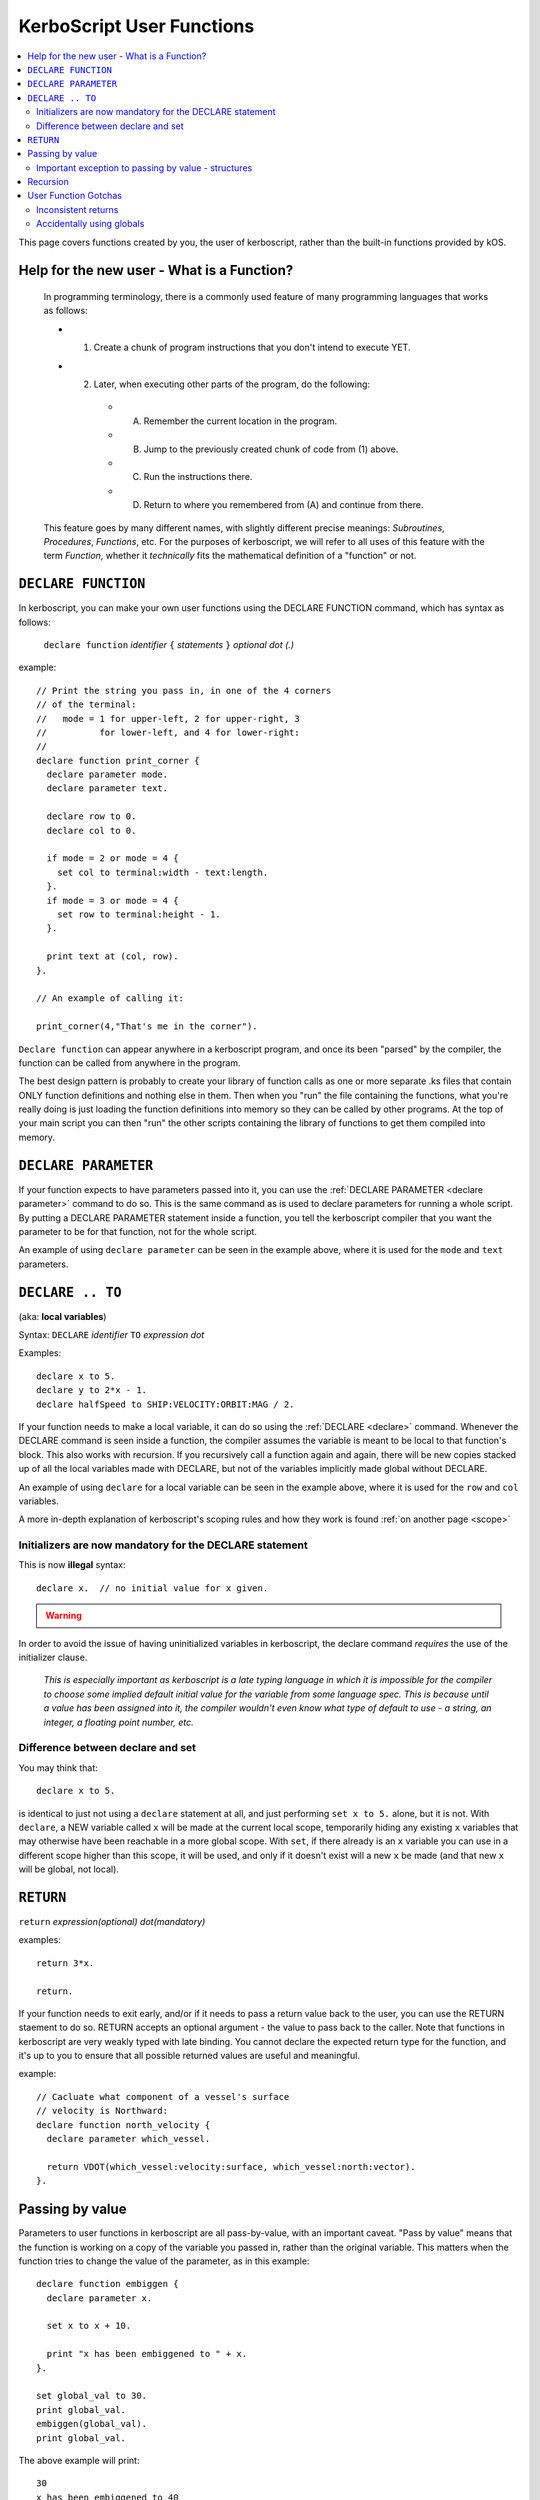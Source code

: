 .. _user_functions:

**KerboScript** User Functions
==============================

.. contents::
    :local:
    :depth: 2

This page covers functions created by you, the user of kerboscript,
rather than the built-in functions provided by kOS.

Help for the new user - What is a Function?
-------------------------------------------

    In programming terminology, there is a commonly used feature of
    many programming languages that works as follows:

    - 1. Create a chunk of program instructions that you don't intend to execute YET.
    - 2. Later, when executing other parts of the program, do the following:
       - A. Remember the current location in the program.
       - B. Jump to the previously created chunk of code from (1) above.
       - C. Run the instructions there.
       - D. Return to where you remembered from (A) and continue from there.

    This feature goes by many different names, with slightly different
    precise meanings: *Subroutines*, *Procedures*, *Functions*, etc.
    For the purposes of kerboscript, we will refer to all uses of this
    feature with the term *Function*, whether it *technically* fits the
    mathematical definition of a "function" or not.

.. _declare function:

``DECLARE FUNCTION``
--------------------

In kerboscript, you can make your own user functions using the
DECLARE FUNCTION command, which has syntax as follows:

  ``declare function`` *identifier* ``{`` *statements* ``}`` *optional dot (.)*

example::

    // Print the string you pass in, in one of the 4 corners
    // of the terminal:
    //   mode = 1 for upper-left, 2 for upper-right, 3
    //          for lower-left, and 4 for lower-right:
    //
    declare function print_corner {
      declare parameter mode.
      declare parameter text.

      declare row to 0.
      declare col to 0.

      if mode = 2 or mode = 4 {
        set col to terminal:width - text:length.
      }.
      if mode = 3 or mode = 4 {
        set row to terminal:height - 1.
      }.

      print text at (col, row).
    }.

    // An example of calling it:
    
    print_corner(4,"That's me in the corner").

``Declare function`` can appear anywhere in a kerboscript program,
and once its been "parsed" by the compiler, the function can be called
from anywhere in the program.  

The best design pattern is probably to create your library of function
calls as one or more separate .ks files that contain ONLY function
definitions and nothing else in them.  Then when you "run" the file
containing the functions, what you're really doing is just loading
the function definitions into memory so they can be called by other
programs.  At the top of your main script you can then "run" the
other scripts containing the library of functions to get them
compiled into memory.

``DECLARE PARAMETER``
---------------------

If your function expects to have parameters passed into it, you can
use the :ref:`DECLARE PARAMETER <declare parameter>` command to do
so.  This is the same command as is used to declare parameters for
running a whole script.  By putting a DECLARE PARAMETER statement
inside a function, you tell the kerboscript compiler that you want
the parameter to be for that function, not for the whole script.

An example of using ``declare parameter`` can be seen in the example
above, where it is used for the ``mode`` and ``text`` parameters.

``DECLARE .. TO``
-----------------

(aka: **local variables**)

Syntax: ``DECLARE`` *identifier* ``TO`` *expression* *dot*

Examples::

    declare x to 5.
    declare y to 2*x - 1.
    declare halfSpeed to SHIP:VELOCITY:ORBIT:MAG / 2.

If your function needs to make a local variable, it can do so using
the :ref:`DECLARE <declare>` command.  Whenever the DECLARE command is
seen inside a function, the compiler assumes the variable is meant to
be local to that function's block.  This also works with recursion.
If you recursively call a function again and again, there will be 
new copies stacked up of all the local variables made with DECLARE,
but not of the variables implicitly made global without DECLARE.

An example of using ``declare`` for a local variable can be seen in
the example above, where it is used for the ``row`` and ``col`` variables.

A more in-depth explanation of kerboscript's scoping rules and how they
work is found :ref:`on another page <scope>`

Initializers are now mandatory for the DECLARE statement
::::::::::::::::::::::::::::::::::::::::::::::::::::::::

This is now **illegal** syntax::

    declare x.  // no initial value for x given.

.. warning::
  .. versionadded:: 0.17
    **Breaking Change:** The kerboscript from prior versions
    of kOS did allow you do make ``declare`` statements 
    without any initializers in them (and in fact you couldn't
    provide an initializer for them in prior versions even if
    you wanted to.)

In order to avoid the issue of having uninitialized variables in
kerboscript, the declare command *requires* the use of the
initializer clause.

  *This is especially important as kerboscript is a late typing
  language in which it is impossible for the compiler to choose
  some implied default initial value for the variable from some
  language spec.  This is because until a value has been assigned
  into it, the compiler wouldn't even know what type of default to
  use - a string, an integer, a floating point number, etc.*

Difference between declare and set
::::::::::::::::::::::::::::::::::

You may think that::

    declare x to 5.

is identical to just not using a ``declare`` statement
at all, and just performing ``set x to 5.`` alone, but
it is not.  With ``declare``, a NEW variable called ``x`` will be made
at the current local scope, temporarily hiding any existing ``x``
variables that may otherwise have been reachable in a more global scope.
With ``set``, if there already is an ``x`` variable you can use in a
different scope higher than this scope, it will be used, and only
if it doesn't exist will a new ``x`` be made (and that new ``x`` will
be global, not local).

.. _return:

``RETURN``
----------

``return`` *expression(optional)* *dot(mandatory)*

examples::

    return 3*x.
    
    return.

If your function needs to exit early, and/or if it needs to pass a
return value back to the user, you can use the RETURN staement to
do so.  RETURN accepts an optional argument - the value to pass back
to the caller.  Note that functions in kerboscript are very weakly
typed with late binding.  You cannot declare the expected return
type for the function, and it's up to you to ensure that all possible
returned values are useful and meaningful.

example::

    // Cacluate what component of a vessel's surface
    // velocity is Northward:
    declare function north_velocity {
      declare parameter which_vessel.

      return VDOT(which_vessel:velocity:surface, which_vessel:north:vector).
    }.

Passing by value
----------------

Parameters to user functions in kerboscript are all pass-by-value, with
an important caveat.  "Pass by value" means that the function is 
working on a copy of the variable you passed in, rather than the
original variable.  This matters when the function tries to change the
value of the parameter, as in this example::

    declare function embiggen {
      declare parameter x.

      set x to x + 10.

      print "x has been embiggened to " + x.
    }.
    
    set global_val to 30.
    print global_val.
    embiggen(global_val).
    print global_val.

The above example will print::

    30
    x has been embiggened to 40
    30

Although the function added 10 to its OWN copy of the parameter, the 
caller's copy of the parameter remained unchanged.

Important exception to passing by value - structures
::::::::::::::::::::::::::::::::::::::::::::::::::::

If the value being sent to the function as its parameter is a
complex structure consisting of sub-parts (i.e. if it has
suffxes) rather than being a simple single scalar value like a
number, then the copy in the function is *really* a copy of
the reference pointing to the object, so changes you make
in the object really WILL change it, as shown here::

    define function half_vector {
      define parameter vec. //vector passed in.

      print "full vector is " + vec.

      set vec:x to vec:x/2.
      set vec:y to vec:y/2.
      set vec:z to vec:z/2.

      print "half vector is " + vec.
    }.

    set global_vec to V(10,20,30).
    half_vector(global_vec).
    print "afterward, global_vec is now " + global_vec.

This will give the following result::

    full vector is v(10,20,30)
    half vector is v(5,10,15)
    afterward, global_vec is now v(5,10,15)

Because a vector is a suffixed structure, it effectively acts as if 
it was passed in by reference instead of by value, and so when it
was changed in the function, the caller's original copy is what was
being changed.

This may be hard to get used to for new programmers, however
experienced programmers who use some modern object-oriented languages
will find this behavior very familiar.  Only primitives are passed by
value.  Structures are passed by their reference rather than trying to
make a deep copy of the object for the function to use.

*This behavior is inherited from the fact that kerboscript is 
implemented on top of C#, which is one of several OOP languages that
work like this.*

Recursion
---------

Recursive algorithms (TODO: wikipedia link) are possible with kerboscript
functions, provided you remember to always exclusively use local variables
made with the ``declare .. to`` statement in the body of the function, and 
never use global variables for something that you intended to be
different per recursive call.


User Function Gotchas
---------------------

Inconsistent returns
::::::::::::::::::::

Note that if you sometimes do and sometimes don't return a value, from
the same function, as in the example here::

    // A badly designed function, with inconsistency
    // in whether or not it returns a value:
    // 
    DECLARE FUNCTION foo {
       DECLARE PARAMETER x.
       IF X < 0 {
         RETURN. // no return value.
       } ELSE {
         RETURN "hello". // a string return value
       }.
    }.

Then the kerboscript compiler is not clever enough to detect this
and warn you about it.  The internal stack will not get corrupted
by this error, as some experienced programmers might expect upon
hearing this (because secretly all kerboscript user functions
return a value even if it's never used, so there's universally
always something to pop off the stack even for the empty return
statements.) However, you will still have to deal with the fact
that the calling program might be getting nulls back some of the
time if you make this programming error.

In general, make sure that if you *sometimes* return a value from
a user function, that you *always* do so in every path through your
function.

Accidentally using globals
::::::::::::::::::::::::::

It is possible to accidentally create global variables
when you didn't meant to, just because you made a typo.

For example::

    define function mean {
      declare parameter the_list.
      declare sum to 0.

      for item in the_list {
        set dum to sum + item. // typo - said 'dum' instead of 'sum'.
      }.

      return sum / the_list:length.
    }.

The above example contains a typo that causes a global variable to be 
made where you didn't mean to.  You wanted to say "sum" but said "dum" 
and insted of that being an error, kerboscript happily said "okay,
well since you're setting a variable name that doesn't exist yet,
I'll make it for you implicitly" (and it ends up being a global).

When you are writing libraries of code for yourself to call, this can
really be annoying.  And it's a very common problem with "sloppy"
declaration languages that allow you to use variable names without
declaring them first.  Most such languages have provided a way to
catch the problem, and allow you to instruct the compiler "please
don't let me do that.  Please force me to declare everything".

The way that is done in kerboscript is by using a ``NOLAZYGLOBAL`` 
section, :ref:`as described here <nolazyglobal>`.

Had the function above been wrapped inside a NOLAZYGLOBAL section,
the typo would be noticed::

    nolazyglobal {

      define function mean {
        declare parameter the_list.
        declare sum to 0.

        for item in the_list {
          set dum to sum + item. // error - 'dum' is an unknown identifier.
        }.

        return sum / the_list:length.
      }.

    }.

